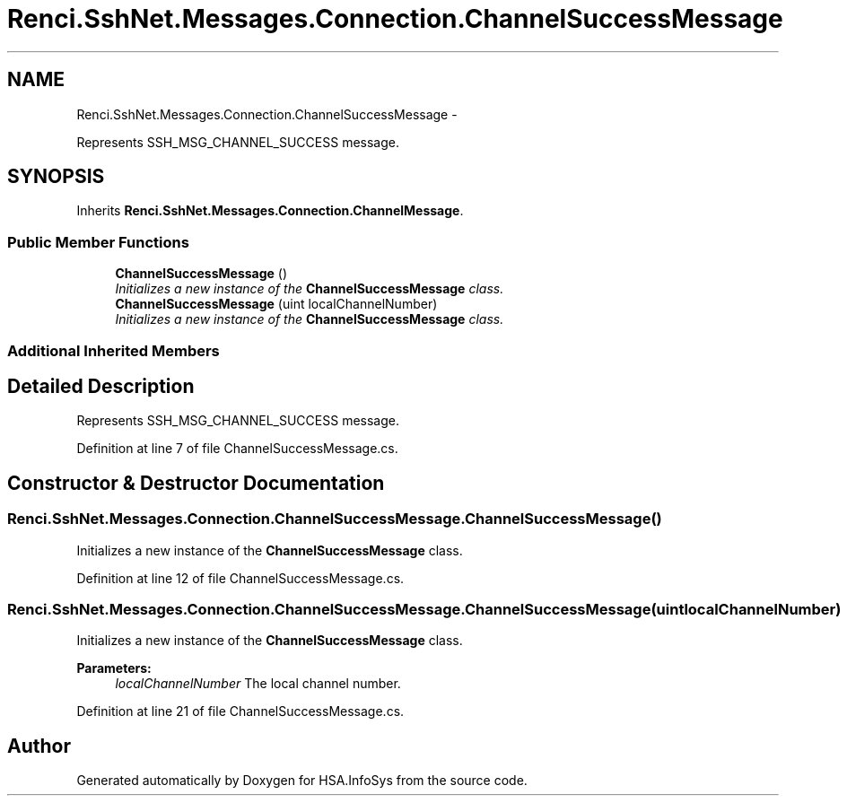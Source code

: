 .TH "Renci.SshNet.Messages.Connection.ChannelSuccessMessage" 3 "Fri Jul 5 2013" "Version 1.0" "HSA.InfoSys" \" -*- nroff -*-
.ad l
.nh
.SH NAME
Renci.SshNet.Messages.Connection.ChannelSuccessMessage \- 
.PP
Represents SSH_MSG_CHANNEL_SUCCESS message\&.  

.SH SYNOPSIS
.br
.PP
.PP
Inherits \fBRenci\&.SshNet\&.Messages\&.Connection\&.ChannelMessage\fP\&.
.SS "Public Member Functions"

.in +1c
.ti -1c
.RI "\fBChannelSuccessMessage\fP ()"
.br
.RI "\fIInitializes a new instance of the \fBChannelSuccessMessage\fP class\&. \fP"
.ti -1c
.RI "\fBChannelSuccessMessage\fP (uint localChannelNumber)"
.br
.RI "\fIInitializes a new instance of the \fBChannelSuccessMessage\fP class\&. \fP"
.in -1c
.SS "Additional Inherited Members"
.SH "Detailed Description"
.PP 
Represents SSH_MSG_CHANNEL_SUCCESS message\&. 


.PP
Definition at line 7 of file ChannelSuccessMessage\&.cs\&.
.SH "Constructor & Destructor Documentation"
.PP 
.SS "Renci\&.SshNet\&.Messages\&.Connection\&.ChannelSuccessMessage\&.ChannelSuccessMessage ()"

.PP
Initializes a new instance of the \fBChannelSuccessMessage\fP class\&. 
.PP
Definition at line 12 of file ChannelSuccessMessage\&.cs\&.
.SS "Renci\&.SshNet\&.Messages\&.Connection\&.ChannelSuccessMessage\&.ChannelSuccessMessage (uintlocalChannelNumber)"

.PP
Initializes a new instance of the \fBChannelSuccessMessage\fP class\&. 
.PP
\fBParameters:\fP
.RS 4
\fIlocalChannelNumber\fP The local channel number\&.
.RE
.PP

.PP
Definition at line 21 of file ChannelSuccessMessage\&.cs\&.

.SH "Author"
.PP 
Generated automatically by Doxygen for HSA\&.InfoSys from the source code\&.

